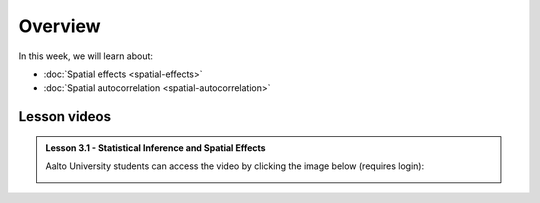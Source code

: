 Overview
========

In this week, we will learn about:

- :doc:`Spatial effects <spatial-effects>`
- :doc:`Spatial autocorrelation <spatial-autocorrelation>`


Lesson videos
-------------

.. admonition:: Lesson 3.1 - Statistical Inference and Spatial Effects

    Aalto University students can access the video by clicking the image below (requires login):

    .. figure:: img/Lesson3.1.png
        :target: https://aalto.cloud.panopto.eu/Panopto/Pages/Viewer.aspx?id=b76ad944-2414-4398-bbd8-b1fc0077932a
        :width: 500px
        :align: left

..    .. admonition:: Lesson 3.2 - Spatial autocorrelation
        Aalto University students can access the video by clicking the image below (requires login):
        .. figure:: img/Lesson3.2.png
            :target: https://aalto.cloud.panopto.eu/Panopto/Pages/Viewer.aspx?id=a08cd239-9595-48e1-a1af-b0b801061a18
            :width: 500px
            :align: left

